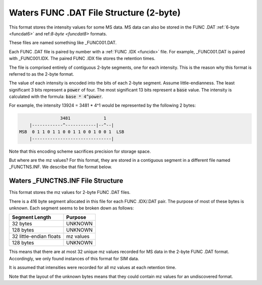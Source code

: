 .. _funcdat2:

Waters FUNC .DAT File Structure (2-byte)
========================================

This format stores the intensity values for some MS data. MS data can also be stored in the FUNC .DAT :ref:`6-byte <funcdat6>` and ref:`8-byte <funcdat8>` formats.

These files are named something like _FUNC001.DAT. 

Each FUNC .DAT file is paired by number with a :ref:`FUNC .IDX <funcidx>` file. For example, _FUNC001.DAT is paired with _FUNC001.IDX. The paired FUNC .IDX file stores the retention times. 

The file is comprised entirely of contiguous 2-byte segments, one for each intensity. This is the reason why this format is referred to as the 2-byte format.

The value of each intensity is encoded into the bits of each 2-byte segment. Assume little-endianness. The least significant 3 bits represent a :code:`power` of four. The most significant 13 bits represent a :code:`base` value. The intensity is calculated with the formula: :code:`base * 4^power`.

For example, the intensity 13924 = 3481 * 4^1 would be represented by the following 2 bytes:

.. code-block:: text 

                   3481             1
       |------------^------------|--^--|
   MSB  0 1 1 0 1 1 0 0 1 1 0 0 1 0 0 1  LSB 
       |-------------------------------|   

Note that this encoding scheme sacrifices precision for storage space.

But where are the mz values? For this format, they are stored in a contiguous segment in a different file named _FUNCTNS.INF. We describe that file format below. 

Waters _FUNCTNS.INF File Structure 
----------------------------------

This format stores the mz values for 2-byte FUNC .DAT files.

There is a 416 byte segment allocated in this file for each FUNC .IDX/.DAT pair. The purpose of most of these bytes is unknown. Each segment seems to be broken down as follows:

.. list-table::
   :header-rows: 1

   * - Segment Length
     - Purpose 
   * - 32 bytes
     - UNKNOWN
   * - 128 bytes
     - UNKNOWN
   * - 32 little-endian floats
     - mz values
   * - 128 bytes
     - UNKNOWN

This means that there are at most 32 unique mz values recorded for MS data in the 2-byte FUNC .DAT format. Accordingly, we only found instances of this format for SIM data. 

It is assumed that intensities were recorded for all mz values at each retention time.

Note that the layout of the unknown bytes means that they could contain mz values for an undiscovered format. 
